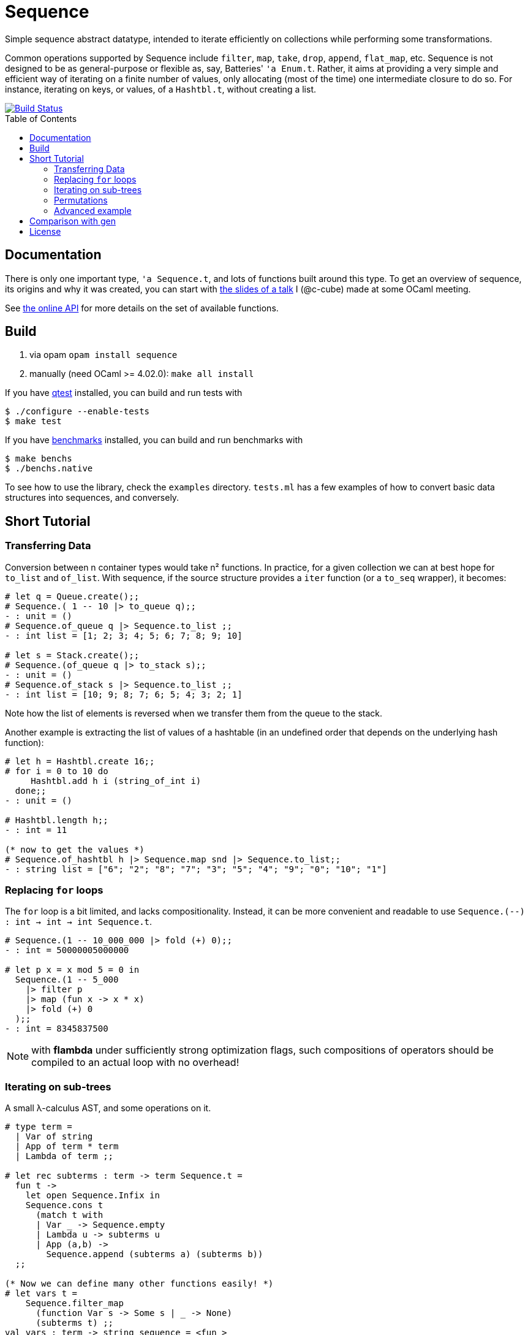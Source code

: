 = Sequence
:toc: macro
:source-highlighter: pygments

Simple sequence abstract datatype, intended to iterate efficiently
on collections while performing some transformations.

Common operations supported by Sequence include
`filter`, `map`, `take`, `drop`, `append`, `flat_map`, etc.
Sequence is not designed to be as general-purpose or flexible as, say,
Batteries' `'a Enum.t`. Rather, it aims at providing a very simple and efficient
way of iterating on a finite number of values, only allocating (most of the time)
one intermediate closure to do so. For instance, iterating on keys, or values,
of a `Hashtbl.t`, without creating a list.

image::https://travis-ci.org/c-cube/sequence.svg?branch=master[alt="Build Status", link="https://travis-ci.org/c-cube/sequence"]

toc::[]

== Documentation

There is only one important type, `'a Sequence.t`, and lots of functions built
around this type.
To get an overview of sequence, its origins and why it was created,
you can start with http://cedeela.fr/~simon/talks/sequence.pdf[the slides of a talk]
I (@c-cube) made at some OCaml meeting.

See https://c-cube.github.io/sequence/[the online API]
for more details on the set of available functions.

== Build

1. via opam `opam install sequence`
2. manually (need OCaml >= 4.02.0): `make all install`

If you have https://github.com/vincent-hugot/iTeML[qtest] installed,
you can build and run tests with

----
$ ./configure --enable-tests
$ make test
----

If you have https://github.com/Chris00/ocaml-benchmark[benchmarks] installed,
you can build and run benchmarks with

----
$ make benchs
$ ./benchs.native
----

To see how to use the library, check the `examples` directory.
`tests.ml` has a few examples of how to convert basic data structures into
sequences, and conversely.

== Short Tutorial

=== Transferring Data

Conversion between n container types
would take n² functions. In practice, for a given collection
we can at best hope for `to_list` and `of_list`.
With sequence, if the source structure provides a
`iter` function (or a `to_seq` wrapper), it becomes:

[source,OCaml]
----
# let q = Queue.create();;
# Sequence.( 1 -- 10 |> to_queue q);;
- : unit = ()
# Sequence.of_queue q |> Sequence.to_list ;;
- : int list = [1; 2; 3; 4; 5; 6; 7; 8; 9; 10]

# let s = Stack.create();;
# Sequence.(of_queue q |> to_stack s);;
- : unit = ()
# Sequence.of_stack s |> Sequence.to_list ;;
- : int list = [10; 9; 8; 7; 6; 5; 4; 3; 2; 1] 
----

Note how the list of elements is reversed when we transfer them
from the queue to the stack.

Another example is extracting the list of values of
a hashtable (in an undefined order that depends on the
underlying hash function):

[source,OCaml]
----
# let h = Hashtbl.create 16;;
# for i = 0 to 10 do
     Hashtbl.add h i (string_of_int i)
  done;;
- : unit = ()

# Hashtbl.length h;;
- : int = 11

(* now to get the values *)
# Sequence.of_hashtbl h |> Sequence.map snd |> Sequence.to_list;;
- : string list = ["6"; "2"; "8"; "7"; "3"; "5"; "4"; "9"; "0"; "10"; "1"] 
----

=== Replacing `for` loops

The `for` loop is a bit limited, and lacks compositionality.
Instead, it can be more convenient and readable to
use `Sequence.(--) : int -> int -> int Sequence.t`.

[source,OCaml]
----
# Sequence.(1 -- 10_000_000 |> fold (+) 0);;
- : int = 50000005000000

# let p x = x mod 5 = 0 in
  Sequence.(1 -- 5_000
    |> filter p
    |> map (fun x -> x * x)
    |> fold (+) 0
  );;
- : int = 8345837500
----

NOTE: with **flambda** under sufficiently strong
optimization flags, such compositions of operators
should be compiled to an actual loop with no overhead!

=== Iterating on sub-trees

A small λ-calculus AST, and some operations on it.

[source,OCaml]
----
# type term =
  | Var of string
  | App of term * term
  | Lambda of term ;;

# let rec subterms : term -> term Sequence.t =
  fun t ->
    let open Sequence.Infix in
    Sequence.cons t
      (match t with
      | Var _ -> Sequence.empty
      | Lambda u -> subterms u
      | App (a,b) ->
        Sequence.append (subterms a) (subterms b))
  ;;
  
(* Now we can define many other functions easily! *)
# let vars t =
    Sequence.filter_map
      (function Var s -> Some s | _ -> None)
      (subterms t) ;;
val vars : term -> string sequence = <fun >

# let size t = Sequence.length (subterms t) ;;
val size : term -> int = <fun >

# let vars_list l = Sequence.(of_list l |> flat_map vars);;
val vars_list : term list -> string sequence = <fun >
----

=== Permutations

Makes it easy to write backtracking code (a non-deterministic
function returning several `'a`
will just return a `'a Sequence.t`).
Here, we generate all permutations of a list by
enumerating the ways we can insert an element in a list.

[source,OCaml]
----
# open Sequence.Infix;;
# module S = Sequence ;;
# let rec insert x l = match l with
  | [] -> S.return [x]
  | y :: tl ->
    S.append
      S.(insert x tl >|= fun tl' -> y :: tl')
      (S.return (x :: l)) ;;

# let rec permute l = match l with
  | [] -> S.return []
  | x :: tl -> permute tl >>= insert x ;;

# permute [1;2;3;4] |> S.take 2 |> S.to_list ;;
- : int list list = [[4; 3; 2; 1]; [4; 3; 1; 2]]

----

=== Advanced example

The module `examples/sexpr.mli` exposes the interface of the S-expression
example library. It requires OCaml>=4.0 to compile, because of the GADT
structure used in the monadic parser combinators part of `examples/sexpr.ml`.
Be careful that this is quite obscure.

== Comparison with https://github.com/c-cube/gen[gen]

- `Gen` is an *external* iterator.
  It means that the code which consumes
  some iterator of type `'a Gen.t` is the one which decides when to
  go to the next element. This gives a lot of flexibility, for example
  when iterating on several iterators at the same time:
+
[source,OCaml]
----
let zip (g1: 'a Gen.t) (g2:'b Gen.t) : ('a * 'b) Gen.t =
  let x1 = ref (g1 ()) in
  let x2 = ref (g2 ()) in
  fun () -> match !x1, !x2 with
    | None, _ | _, None -> None
    | Some x, Some y ->
      (* fetch next elements from g1 and g2 *)
      x1 := g1 ();
      x2 := g2 ();
      Some (x,y)
----

- `Sequence` is an *internal* iterator. When one wishes to iterate over
  an `'a Sequence.t`, one has to give a callback `f : 'a -> unit`
  that is called in succession over every element of the sequence.
  Control is not handed back to the caller before the whole iteration is over.
  This makes `zip` impossible to implement. However, the type `'a Sequence.t`
  is general enough that it can be extracted from any classic `iter` function,
  including from data structures such as `Map.S.t` or `Set.S.t` or `Hashtbl.t`;
  one cannot obtain a `'a Gen.t` from these without having access to the internal
  data structure.

In short, `'a Gen.t` is more expressive than `'a Sequence.t`, but it also
requires more knowledge of the underlying source of items.
For some operations such as `map` or `flat_map`, Sequence is also extremely
efficient and will, if flambda permits, be totally removed at
compile time (e.g. `Sequence.(--)` becomes a for loop, and `Sequence.filter`
becomes a if test).

== License

Sequence is available under the BSD license.
